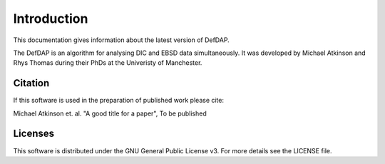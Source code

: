 Introduction
**************************

This documentation gives information about the latest version of DefDAP.

The DefDAP is an algorithm for analysing DIC and EBSD data simultaneously. It was developed by Michael Atkinson and Rhys Thomas during their PhDs at the Univeristy of Manchester.

Citation
===========

If this software is used in the preparation of published work please cite:

Michael Atkinson et. al. "A good title for a paper", To be published


Licenses
==========

This software is distributed under the GNU General Public License v3. For more details see the LICENSE file.
